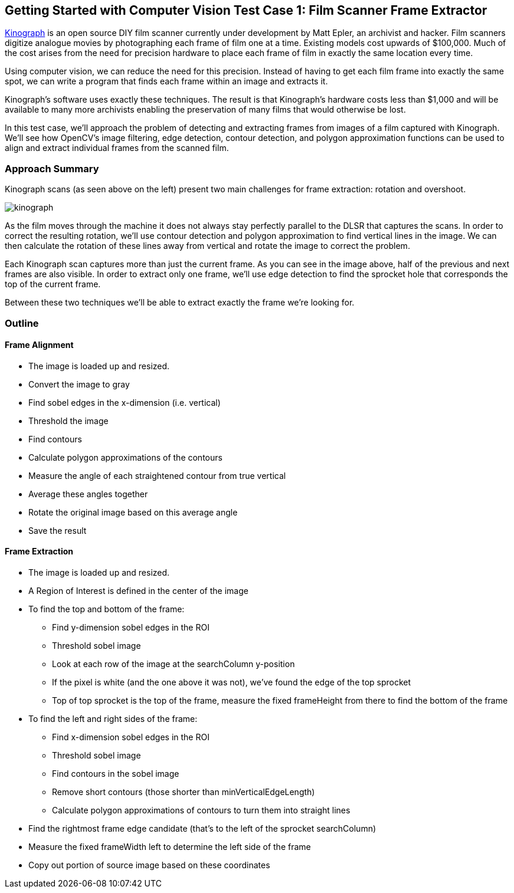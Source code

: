 == Getting Started with Computer Vision Test Case 1: Film Scanner Frame Extractor

http://mepler.com/Kinograph[Kinograph] is an open source DIY film scanner currently under development by Matt Epler, an archivist and hacker. Film scanners digitize analogue movies by photographing each frame of film one at a time. Existing models cost upwards of $100,000. Much of the cost arises from the need for precision hardware to place each frame of film in exactly the same location every time.

Using computer vision, we can reduce the need for this precision. Instead of having to get each film frame into exactly the same spot, we can write a program that finds each frame within an image and extracts it.

Kinograph's software uses exactly these techniques. The result is that Kinograph's hardware costs less than $1,000 and will be available to many more archivists enabling the preservation of many films that would otherwise be lost.

In this test case, we'll approach the problem of detecting and extracting frames from images of a film captured with Kinograph. We'll see how OpenCV's image filtering, edge detection, contour detection, and polygon approximation functions can be used to align and extract individual frames from the scanned film.

=== Approach Summary

Kinograph scans (as seen above on the left) present two main challenges for frame extraction: rotation and overshoot.

image::images/kinograph.jpg[]

As the film moves through the machine it does not always stay perfectly parallel to the DLSR that captures the scans. In order to correct the resulting rotation, we'll use contour detection and polygon approximation to find vertical lines in the image. We can then calculate the rotation of these lines away from vertical and rotate the image to correct the problem.

Each Kinograph scan captures more than just the current frame. As you can see in the image above, half of the previous and next frames are also visible. In order to extract only one frame, we'll use edge detection to find the sprocket hole that corresponds the top of the current frame.

Between these two techniques we'll be able to extract exactly the frame we're looking for.

=== Outline

==== Frame Alignment

* The image is loaded up and resized.
* Convert the image to gray
* Find sobel edges in the x-dimension (i.e. vertical)
* Threshold the image
* Find contours
* Calculate polygon approximations of the contours
* Measure the angle of each straightened contour from true vertical
* Average these angles together
* Rotate the original image based on this average angle
* Save the result

==== Frame Extraction

* The image is loaded up and resized.
* A Region of Interest is defined in the center of the image
* To find the top and bottom of the frame:
** Find y-dimension sobel edges in the ROI
** Threshold sobel image
** Look at each row of the image at the searchColumn y-position
** If the pixel is white (and the one above it was not), we've found the edge of the top sprocket
** Top of top sprocket is the top of the frame, measure the fixed frameHeight from there to find the bottom of the frame
* To find the left and right sides of the frame:
** Find x-dimension sobel edges in the ROI
** Threshold sobel image
** Find contours in the sobel image
** Remove short contours (those shorter than minVerticalEdgeLength)
** Calculate polygon approximations of contours to turn them into straight lines
* Find the rightmost frame edge candidate (that's to the left of the sprocket searchColumn)
* Measure the fixed frameWidth left to determine the left side of the frame
* Copy out portion of source image based on these coordinates


